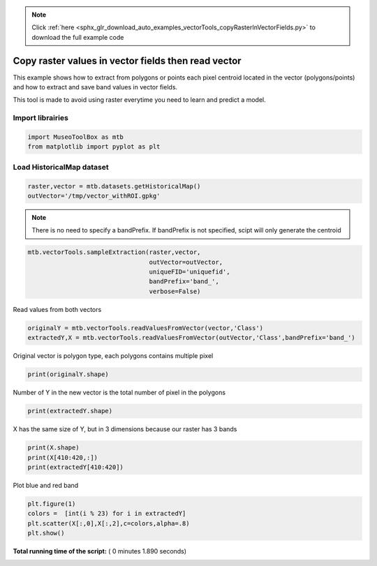 .. note::
    :class: sphx-glr-download-link-note

    Click :ref:`here <sphx_glr_download_auto_examples_vectorTools_copyRasterInVectorFields.py>` to download the full example code
.. rst-class:: sphx-glr-example-title

.. _sphx_glr_auto_examples_vectorTools_copyRasterInVectorFields.py:


Copy raster values in vector fields then read vector
======================================================

This example shows how to extract from polygons or points
each pixel centroid located in the vector (polygons/points)
and how to extract and save band values in vector fields.
 
This tool is made to avoid using raster everytime you need
to learn and predict a model.

Import librairies
-------------------------------------------



.. code-block:: python


    import MuseoToolBox as mtb
    from matplotlib import pyplot as plt







Load HistoricalMap dataset
-------------------------------------------



.. code-block:: python


    raster,vector = mtb.datasets.getHistoricalMap()
    outVector='/tmp/vector_withROI.gpkg'








.. note::
   There is no need to specify a bandPrefix. 
   If bandPrefix is not specified, scipt will only generate the centroid



.. code-block:: python


    mtb.vectorTools.sampleExtraction(raster,vector,
                                     outVector=outVector,
                                     uniqueFID='uniquefid',
                                     bandPrefix='band_',
                                     verbose=False)








Read values from both vectors



.. code-block:: python


    originalY = mtb.vectorTools.readValuesFromVector(vector,'Class')
    extractedY,X = mtb.vectorTools.readValuesFromVector(outVector,'Class',bandPrefix='band_')







Original vector is polygon type, each polygons contains multiple pixel



.. code-block:: python


    print(originalY.shape)





.. rst-class:: sphx-glr-script-out

 Out:

 .. code-block:: none

    (17,)


Number of Y in the new vector is the total number of pixel in the polygons



.. code-block:: python


    print(extractedY.shape)





.. rst-class:: sphx-glr-script-out

 Out:

 .. code-block:: none

    (12647,)


X has the same size of Y, but in 3 dimensions because our raster has 3 bands



.. code-block:: python


    print(X.shape)
    print(X[410:420,:])
    print(extractedY[410:420])





.. rst-class:: sphx-glr-script-out

 Out:

 .. code-block:: none

    (12647, 3)
    [[147 130 120]
     [155 139 126]
     [213 189 155]
     [217 192 161]
     [211 186 155]
     [206 181 151]
     [207 182 152]
     [213 188 158]
     [216 191 161]
     [213 188 158]]
    [2 2 3 3 3 3 3 3 3 3]


Plot blue and red band



.. code-block:: python


    plt.figure(1)
    colors =  [int(i % 23) for i in extractedY]
    plt.scatter(X[:,0],X[:,2],c=colors,alpha=.8)
    plt.show()




.. image:: /auto_examples/vectorTools/images/sphx_glr_copyRasterInVectorFields_001.png
    :class: sphx-glr-single-img




**Total running time of the script:** ( 0 minutes  1.890 seconds)


.. _sphx_glr_download_auto_examples_vectorTools_copyRasterInVectorFields.py:


.. only :: html

 .. container:: sphx-glr-footer
    :class: sphx-glr-footer-example



  .. container:: sphx-glr-download

     :download:`Download Python source code: copyRasterInVectorFields.py <copyRasterInVectorFields.py>`



  .. container:: sphx-glr-download

     :download:`Download Jupyter notebook: copyRasterInVectorFields.ipynb <copyRasterInVectorFields.ipynb>`


.. only:: html

 .. rst-class:: sphx-glr-signature

    `Gallery generated by Sphinx-Gallery <https://sphinx-gallery.readthedocs.io>`_
